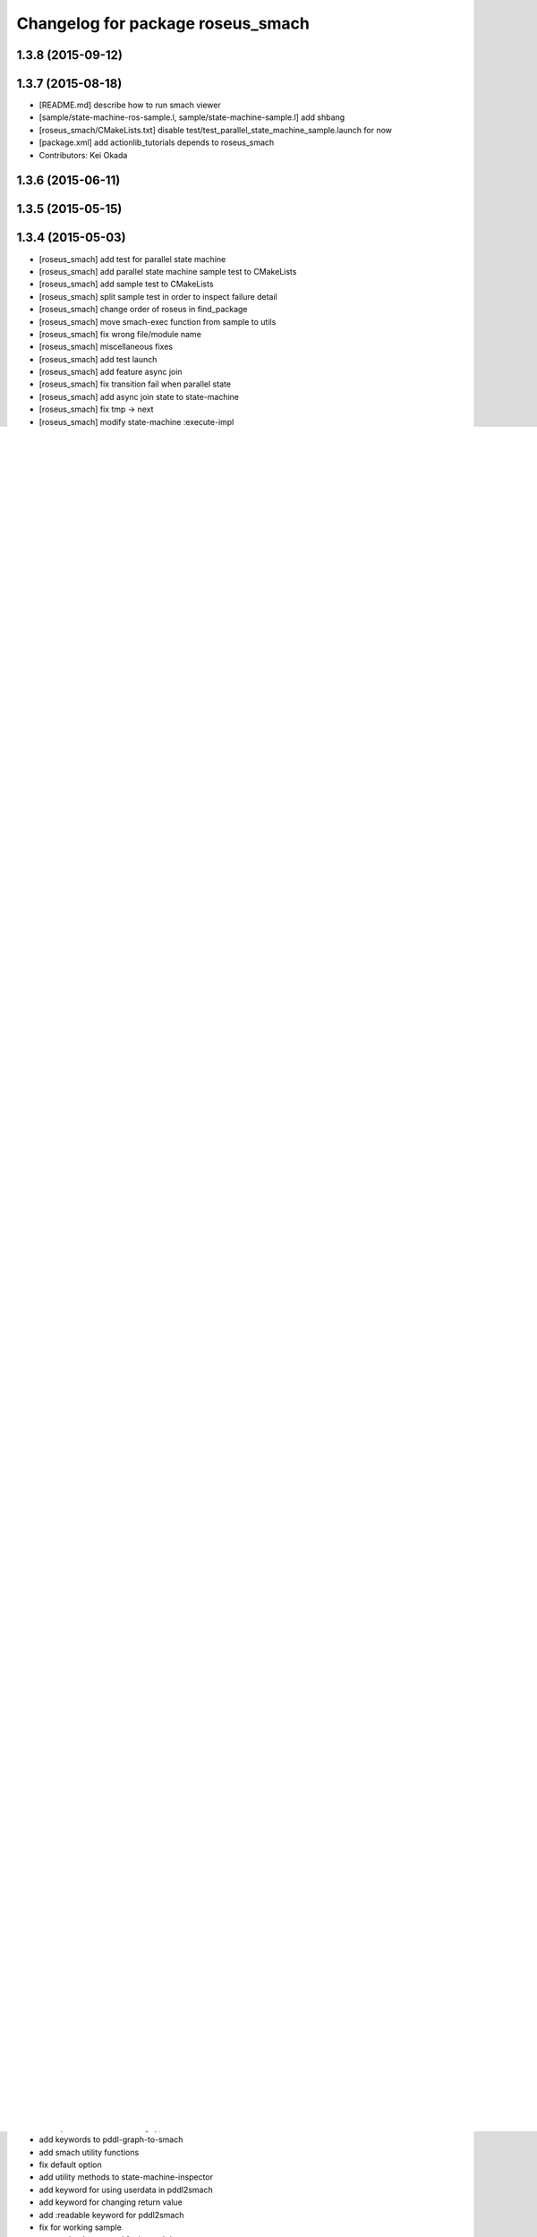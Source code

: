 ^^^^^^^^^^^^^^^^^^^^^^^^^^^^^^^^^^
Changelog for package roseus_smach
^^^^^^^^^^^^^^^^^^^^^^^^^^^^^^^^^^

1.3.8 (2015-09-12)
------------------

1.3.7 (2015-08-18)
------------------
* [README.md] describe how to run smach viewer
* [sample/state-machine-ros-sample.l, sample/state-machine-sample.l] add shbang
* [roseus_smach/CMakeLists.txt] disable test/test_parallel_state_machine_sample.launch for now
* [package.xml] add actionlib_tutorials depends to roseus_smach
* Contributors: Kei Okada

1.3.6 (2015-06-11)
------------------

1.3.5 (2015-05-15)
------------------

1.3.4 (2015-05-03)
------------------
* [roseus_smach] add test for parallel state machine
* [roseus_smach] add parallel state machine sample test to CMakeLists
* [roseus_smach] add sample test to CMakeLists
* [roseus_smach] split sample test in order to inspect failure detail
* [roseus_smach] change order of roseus in find_package
* [roseus_smach] move smach-exec function from sample to utils
* [roseus_smach] fix wrong file/module name
* [roseus_smach] miscellaneous fixes
* [roseus_smach] add test launch
* [roseus_smach] add feature async join
* [roseus_smach] fix transition fail when parallel state
* [roseus_smach] add async join state to  state-machine
* [roseus_smach] fix tmp -> next
* [roseus_smach] modify state-machine :execute-impl
* Contributors: Yuki Furuta, Kamada Hitoshi

1.3.3 (2015-04-29)
------------------

1.3.2 (2015-04-28)
------------------

1.3.1 (2015-04-26)
------------------
* [roseus_smach/src/state-machine-actionlib.l] support spin action client group, see `#274 <https://github.com/jsk-ros-pkg/jsk_roseus/issues/274>`_
* [roseus_smach/src/state-machine-utils.l] modify make-state-machine
* [roseus_smach/src/state-machine-utils.l] add iterative execute state machine util
* Contributors: Yuki Furuta, Hitoshi Kamada, Kei Okada

1.3.0 (2015-04-24)
------------------
* [roseus_smach] add docstring for 'make-state-machine' function; add key option to custom exec-result to transit states
* [roseus_smach] fix sample parallel task transition; fix typo
* [roseus_smach] fix typo; change image link
* [roseus_smach] Create README.md add sample image
* [roseus_smach] add syntax suggar of creating state machine with parallel execution, and its sample code
* [roseus_smach] add feature: parallel executive state machine, and its visualization stuff
* [roseus_smach] use soft tab
* Contributors: Yuki Furuta

1.2.6 (2015-02-21)
------------------

1.2.5 (2015-02-13)
------------------

1.2.4 (2015-02-12)
------------------

1.2.3 (2015-02-02)
------------------

1.2.2 (2015-01-27)
------------------

1.2.1 (2015-01-27)
------------------

1.2.0 (2015-01-26)
------------------

1.1.33 (2015-01-26)
-------------------

1.1.32 (2015-01-26)
-------------------

1.1.31 (2015-01-23)
-------------------
* remove old manifest.xml, fully catkinize
* Contributors: Kei Okada

1.1.30 (2015-01-14)
-------------------

1.1.29 (2014-12-27)
-------------------

1.1.28 (2014-12-26)
-------------------

1.1.27 (2014-12-20)
-------------------
* remove cmake file for rosbuild
* not use executive_smach as deps directly; remove manifest.xml

1.1.26 (2014-11-10)
-------------------

1.1.25 (2014-10-10)
-------------------

1.1.23 (2014-09-24)
-------------------

1.1.22 (2014-09-04)
-------------------

1.1.21 (2014-06-30)
-------------------

1.1.20 (2014-06-29)
-------------------

1.1.19 (2014-06-11)
-------------------

1.1.18 (2014-05-16)
-------------------

1.1.17 (2014-05-11)
-------------------

1.1.16 (2014-05-11)
-------------------

1.1.15 (2014-05-10)
-------------------

1.1.14 (2014-05-09)
-------------------

1.1.13 (2014-05-06)
-------------------

1.1.12 (2014-05-06)
-------------------

1.1.11 (2014-05-04)
-------------------
* catkinize roseus_smach
* Contributors: Kei Okada

1.1.10 (2014-05-03 10:35)
-------------------------

1.1.9 (2014-05-03 09:30)
------------------------

1.1.8 (2014-05-02)
------------------

1.1.7 (2014-04-28 14:29)
------------------------

1.1.6 (2014-04-28 03:12)
------------------------

1.1.5 (2014-04-27)
------------------

1.1.4 (2014-04-25)
------------------

1.1.3 (2014-04-14)
------------------

1.1.2 (2014-04-07 23:17)
------------------------

1.1.1 (2014-04-07 09:02)
------------------------

1.1.0 (2014-04-07 00:52)
------------------------

1.0.4 (2014-03-31)
------------------

1.0.3 (2014-03-30)
------------------

1.0.2 (2014-03-28)
------------------

1.0.1 (2014-03-27)
------------------
* roseus_smach: disable packages for groovy
* publish-all-status to state-machine-inspector
* use-sub-machine to pddl2smach.l
* modify :reset-state for setting typical state
* add keywords to pddl-graph-to-smach
* add smach utility functions
* fix default option
* add utility methods to state-machine-inspector
* add keyword for using userdata in pddl2smach
* add keyword for changing return value
* add :readable keyword for pddl2smach
* fix for working sample
* remove load command for irtgraph.l
* update internal data structure for new graph.l
* publish smach structure once, and latch it
* add test for roseus_smach samples, fixed the initial state setter method
* update roseus_smach for set initial state callback
* add actionlib_tutorials for sample scripts
* changed to use unreviewed version of irtgraph.l
* fix smach_structure publish properly timing, add user input action to task_compiler
* remove old method in roseus_smach
* move convert script from pddl to smach
* chenge test function to compare execution results
* commit for current scripts for demonstration
* use package:// for loading graph.l
* change test function for transition, eq -> equal
* set initial-state = send :start-state
* add initial-state-cb to roseus_smach
* add message name to constant in msg definition
* add ** to msg constant type
* add function to create state-instance which execute action-client
* commit current source tree
* add code for smach_viewer
* change name smach_roseus -> roseus_smach
* Contributors: Kei Okada, youhei, Manabu Saito, Xiangyu Chen
